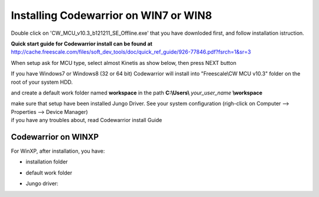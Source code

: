 .. index:: CwInst

Installing Codewarrior on WIN7 or WIN8
**************************************

Double click on 'CW_MCU_v10.3_b121211_SE_Offline.exe' that you have downloded first, and follow installation istruction.

.. image:: _static/cw_exe.jpg

**Quick start guide for Codewarrior install can be found at** http://cache.freescale.com/files/soft_dev_tools/doc/quick_ref_guide/926-77846.pdf?fsrch=1&sr=3

When setup ask for MCU type, select almost Kinetis as show below, then press NEXT button

.. image:: _static/cw_kinetis.jpg

If you have Windows7 or Windows8 (32 or 64 bit) Codewarrior will install into "Freescale\\CW MCU v10.3" folder on the root of your system HDD.

.. image:: _static/cw_dir.jpg

and create a default work folder named **workspace** in the path **C:\\Users\\** *your_user_name* **\\workspace**

.. image:: _static/cw_work.jpg

| make sure that setup have been installed Jungo Driver. See your system configuration (righ-click on Computer --> Properties --> Device Manager)
| if you have any troubles about, read Codewarrior install Guide

.. image:: _static/jungo.jpg

Codewarrior on WINXP
--------------------
For WinXP, after installation, you have:

- installation folder

.. image:: _static/xp_cw_dir.jpg

- default work folder

.. image:: _static/xp_cw_work.jpg

- Jungo driver:

.. image:: _static/xp_jungo.jpg
